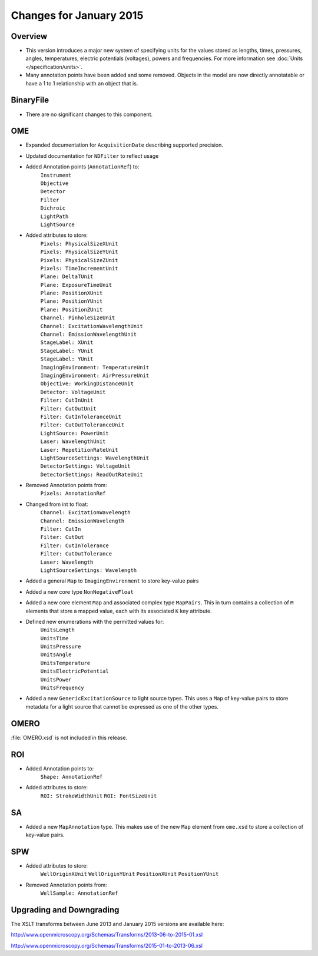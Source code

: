 Changes for January 2015
========================

Overview
--------

- This version introduces a major new system of specifying units
  for the values stored as lengths, times, pressures, angles, temperatures,
  electric potentials (voltages), powers and frequencies.
  For more information see 
  :doc:`Units </specification/units>`.
- Many annotation points have been added and some removed.
  Objects in the model are now directly annotatable or have a 1 to 1
  relationship with an object that is.

BinaryFile
----------

- There are no significant changes to this component.

OME
---

- Expanded documentation for ``AcquisitionDate`` describing supported
  precision.
- Updated documentation for ``NDFilter`` to reflect usage
- Added Annotation points (``AnnotationRef``) to:
    | ``Instrument``
    | ``Objective``
    | ``Detector``
    | ``Filter``
    | ``Dichroic``
    | ``LightPath``
    | ``LightSource``
- Added attributes to store:
    | ``Pixels: PhysicalSizeXUnit``
    | ``Pixels: PhysicalSizeYUnit``
    | ``Pixels: PhysicalSizeZUnit``
    | ``Pixels: TimeIncrementUnit``
    | ``Plane: DeltaTUnit``
    | ``Plane: ExposureTimeUnit``
    | ``Plane: PositionXUnit``
    | ``Plane: PositionYUnit``
    | ``Plane: PositionZUnit``
    | ``Channel: PinholeSizeUnit``
    | ``Channel: ExcitationWavelengthUnit``
    | ``Channel: EmissionWavelengthUnit``
    | ``StageLabel: XUnit``
    | ``StageLabel: YUnit``
    | ``StageLabel: YUnit``
    | ``ImagingEnvironment: TemperatureUnit``
    | ``ImagingEnvironment: AirPressureUnit``
    | ``Objective: WorkingDistanceUnit``
    | ``Detector: VoltageUnit``
    | ``Filter: CutInUnit``
    | ``Filter: CutOutUnit``
    | ``Filter: CutInToleranceUnit``
    | ``Filter: CutOutToleranceUnit``
    | ``LightSource: PowerUnit``
    | ``Laser: WavelengthUnit``
    | ``Laser: RepetitionRateUnit``
    | ``LightSourceSettings: WavelengthUnit``
    | ``DetectorSettings: VoltageUnit``
    | ``DetectorSettings: ReadOutRateUnit``
- Removed Annotation points from:
    | ``Pixels: AnnotationRef``
- Changed from int to float:
    | ``Channel: ExcitationWavelength``
    | ``Channel: EmissionWavelength``
    | ``Filter: CutIn``
    | ``Filter: CutOut``
    | ``Filter: CutInTolerance``
    | ``Filter: CutOutTolerance``
    | ``Laser: Wavelength``
    | ``LightSourceSettings: Wavelength``
- Added a general ``Map`` to ``ImagingEnvironment`` to store key-value pairs
- Added a new core type ``NonNegativeFloat``
- Added a new core element ``Map`` and associated complex type ``MapPairs``.
  This in turn contains a collection of ``M`` elements that store a mapped
  value, each with its associated ``K`` key attribute.
- Defined new enumerations with the permitted values for:
    | ``UnitsLength``
    | ``UnitsTime``
    | ``UnitsPressure``
    | ``UnitsAngle``
    | ``UnitsTemperature``
    | ``UnitsElectricPotential``
    | ``UnitsPower``
    | ``UnitsFrequency``
- Added a new ``GenericExcitationSource`` to light source types. This uses a
  ``Map`` of key-value pairs to store metadata for a light source that cannot
  be expressed as one of the other types.

OMERO
-----

:file:`OMERO.xsd` is not included in this release.

ROI
---

- Added Annotation points to:
    ``Shape: AnnotationRef``
- Added attributes to store:
    ``ROI: StrokeWidthUnit``
    ``ROI: FontSizeUnit``

SA
--

- Added a new ``MapAnnotation`` type. This makes use of the new
  ``Map`` element from ``ome.xsd`` to store a collection of key-value pairs.

SPW
---

- Added attributes to store:
    ``WellOriginXUnit``
    ``WellOriginYUnit``
    ``PositionXUnit``
    ``PositionYUnit``
- Removed Annotation points from:
    ``WellSample: AnnotationRef``

Upgrading and Downgrading
-------------------------

The XSLT transforms between June 2013 and January 2015 versions are
available here:

`http://www.openmicroscopy.org/Schemas/Transforms/2013-06-to-2015-01.xsl <http://www.openmicroscopy.org/Schemas/Transforms/2013-06-to-2015-01.xsl>`_

`http://www.openmicroscopy.org/Schemas/Transforms/2015-01-to-2013-06.xsl <http://www.openmicroscopy.org/Schemas/Transforms/2015-01-to-2013-06.xsl>`_

